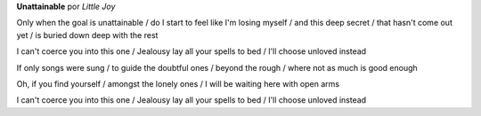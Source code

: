 .. youtube:: Qs6WFMJGxE8

.. -52eNBeadTU

**Unattainable** por *Little Joy*

Only when the goal is unattainable /
do I start to feel like I'm losing myself /
and this deep secret /
that hasn't come out yet /
is buried down deep with the rest

I can't coerce you into this one /
Jealousy lay all your spells to bed /
I'll choose unloved instead

If only songs were sung /
to guide the doubtful ones /
beyond the rough /
where not as much is good enough

Oh, if you find yourself /
amongst the lonely ones /
I will be waiting here with open arms

I can't coerce you into this one /
Jealousy lay all your spells to bed /
I'll choose unloved instead
